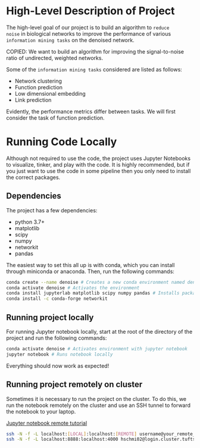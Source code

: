 * High-Level Description of Project

The high-level goal of our project is to build an algorithm to ~reduce
noise~ in biological networks to improve the performance of various
~information mining tasks~ on the denoised network.

COPIED: We want to build an algorithm for improving the
signal-to-noise ratio of undirected, weighted networks.

Some of the ~information mining tasks~ considered are listed as
follows:
  - Network clustering
  - Function prediction
  - Low dimensional embedding
  - Link prediction

Evidently, the performance metrics differ between tasks. We will first
consider the task of function prediction.

* Running Code Locally
Although not required to use the code, the project uses Jupyter
Notebooks to visualize, tinker, and play with the code. It is highly
recommended, but if you just want to use the code in some pipeline
then you only need to install the correct packages.

** Dependencies
The project has a few dependencies:
  - python 3.7+
  - matplotlib
  - scipy
  - numpy
  - networkit
  - pandas
 
The easiest way to set this all up is with conda, which you can
install through miniconda or anaconda. Then, run the following
commands:

#+BEGIN_SRC sh
conda create --name denoise # Creates a new conda environment named denoise
conda activate denoise # Activates the environment
conda install jupyterlab matplotlib scipy numpy pandas # Installs packages into environment
conda install -c conda-forge networkit 
#+END_SRC

** Running project locally 
For running Jupyter notebook locally, start at the root of the directory
of the project and run the following commands:

#+BEGIN_SRC sh
conda activate denoise # Activates environment with jupyter notebook
jupyter notebook # Runs notebook locally
#+END_SRC

Everything should now work as expected!

** Running project remotely on cluster
Sometimes it is necessary to run the project on the cluster. To do
this, we run the notebook remotely on the cluster and use an SSH
tunnel to forward the notebook to your laptop.

[[https://amber-md.github.io/pytraj/latest/tutorials/remote_jupyter_notebook][Jupyter notebook remote tutorial]]

#+BEGIN_SRC sh
ssh -N -f -L localhost:[LOCAL]:localhost:[REMOTE] username@your_remote_host_name
ssh -N -f -L localhost:8888:localhost:4000 hschmi02@login.cluster.tufts.edu
#+END_SRC 
 
